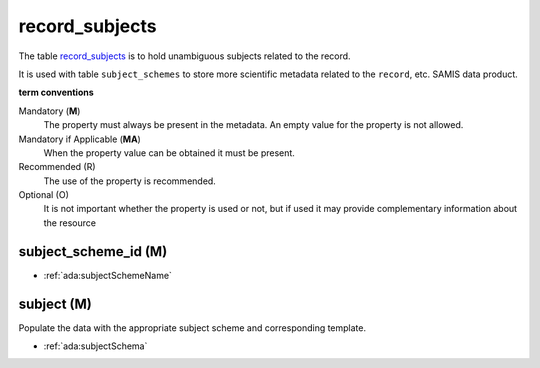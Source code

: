 record_subjects
================
The table `record_subjects <https://schema.astromat.org/ada/tables/record_subjects.html>`_ is to hold unambiguous subjects related to the record.

It is used with table ``subject_schemes`` to store more scientific metadata related to the ``record``, etc. SAMIS data product.

**term conventions**

Mandatory (**M**)
  The property must always be present in the metadata. An empty value for the property is not allowed.

Mandatory if Applicable (**MA**)
  When the property value can be obtained it must be present.

Recommended (R)
  The use of the property is recommended.

Optional (O)
  It is not important whether the property is used or not, but if used it may provide complementary information about the resource


subject_scheme_id (M)
---------------------

* :ref:`ada:subjectSchemeName`

subject (M)
-----------
Populate the data with the appropriate subject scheme and corresponding template.

* :ref:`ada:subjectSchema`